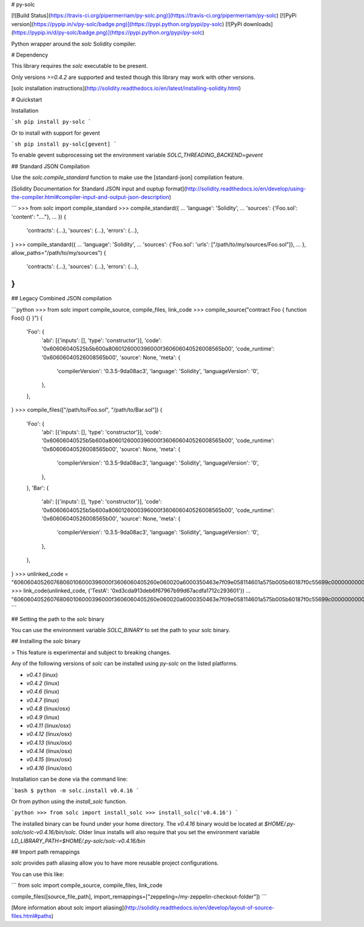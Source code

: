 # py-solc

[![Build Status](https://travis-ci.org/pipermerriam/py-solc.png)](https://travis-ci.org/pipermerriam/py-solc)
[![PyPi version](https://pypip.in/v/py-solc/badge.png)](https://pypi.python.org/pypi/py-solc)
[![PyPi downloads](https://pypip.in/d/py-solc/badge.png)](https://pypi.python.org/pypi/py-solc)


Python wrapper around the `solc` Solidity compiler.


# Dependency

This library requires the `solc` executable to be present.

Only versions `>=0.4.2` are supported and tested though this library may work
with other versions.

[solc installation instructions](http://solidity.readthedocs.io/en/latest/installing-solidity.html)


# Quickstart

Installation

```sh
pip install py-solc
```

Or to install with support for gevent

```sh
pip install py-solc[gevent]
```

To enable gevent subprocessing set the environment variable `SOLC_THREADING_BACKEND=gevent`


## Standard JSON Compilation

Use the `solc.compile_standard` function to make use the [standard-json] compilation feature.

[Solidity Documentation for Standard JSON input and ouptup format](http://solidity.readthedocs.io/en/develop/using-the-compiler.html#compiler-input-and-output-json-description)

```
>>> from solc import compile_standard
>>> compile_standard({
...     'language': 'Solidity',
...     'sources': {'Foo.sol': 'content': "...."},
... })
{
    'contracts': {...},
    'sources': {...},
    'errors': {...},
}
>>> compile_standard({
...     'language': 'Solidity',
...     'sources': {'Foo.sol': 'urls': ["/path/to/my/sources/Foo.sol"]},
... }, allow_paths="/path/to/my/sources")
{
    'contracts': {...},
    'sources': {...},
    'errors': {...},
}
```


## Legacy Combined JSON compilation


```python
>>> from solc import compile_source, compile_files, link_code
>>> compile_source("contract Foo { function Foo() {} }")
{
    'Foo': {
        'abi': [{'inputs': [], 'type': 'constructor'}],
        'code': '0x60606040525b5b600a8060126000396000f360606040526008565b00',
        'code_runtime': '0x60606040526008565b00',
        'source': None,
        'meta': {
            'compilerVersion': '0.3.5-9da08ac3',
            'language': 'Solidity',
            'languageVersion': '0',
        },
    },
}
>>> compile_files(["/path/to/Foo.sol", "/path/to/Bar.sol"])
{
    'Foo': {
        'abi': [{'inputs': [], 'type': 'constructor'}],
        'code': '0x60606040525b5b600a8060126000396000f360606040526008565b00',
        'code_runtime': '0x60606040526008565b00',
        'source': None,
        'meta': {
            'compilerVersion': '0.3.5-9da08ac3',
            'language': 'Solidity',
            'languageVersion': '0',
        },
    },
    'Bar': {
        'abi': [{'inputs': [], 'type': 'constructor'}],
        'code': '0x60606040525b5b600a8060126000396000f360606040526008565b00',
        'code_runtime': '0x60606040526008565b00',
        'source': None,
        'meta': {
            'compilerVersion': '0.3.5-9da08ac3',
            'language': 'Solidity',
            'languageVersion': '0',
        },
    },
}
>>> unlinked_code = "606060405260768060106000396000f3606060405260e060020a6000350463e7f09e058114601a575b005b60187f0c55699c00000000000000000000000000000000000000000000000000000000606090815273__TestA_________________________________90630c55699c906064906000906004818660325a03f41560025750505056"
>>> link_code(unlinked_code, {'TestA': '0xd3cda913deb6f67967b99d67acdfa1712c293601'})
... "606060405260768060106000396000f3606060405260e060020a6000350463e7f09e058114601a575b005b60187f0c55699c00000000000000000000000000000000000000000000000000000000606090815273d3cda913deb6f67967b99d67acdfa1712c29360190630c55699c906064906000906004818660325a03f41560025750505056"
```

## Setting the path to the `solc` binary

You can use the environment variable `SOLC_BINARY` to set the path to your solc binary.


## Installing the `solc` binary

> This feature is experimental and subject to breaking changes.

Any of the following versions of `solc` can be installed using `py-solc` on the
listed platforms.

* `v0.4.1` (linux)
* `v0.4.2` (linux)
* `v0.4.6` (linux)
* `v0.4.7` (linux)
* `v0.4.8` (linux/osx)
* `v0.4.9` (linux)
* `v0.4.11` (linux/osx)
* `v0.4.12` (linux/osx)
* `v0.4.13` (linux/osx)
* `v0.4.14` (linux/osx)
* `v0.4.15` (linux/osx)
* `v0.4.16` (linux/osx)

Installation can be done via the command line:

```bash
$ python -m solc.install v0.4.16
```

Or from python using the `install_solc` function.

```python
>>> from solc import install_solc
>>> install_solc('v0.4.16')
```

The installed binary can be found under your home directory.  The `v0.4.16`
binary would be located at `$HOME/.py-solc/solc-v0.4.16/bin/solc`.  Older linux
installs will also require that you set the environment variable
`LD_LIBRARY_PATH=$HOME/.py-solc/solc-v0.4.16/bin`


## Import path remappings

`solc` provides path aliasing allow you to have more reusable project configurations.

You can use this like:

```
from solc import compile_source, compile_files, link_code

compile_files([source_file_path], import_remappings=["zeppeling=/my-zeppelin-checkout-folder"])
```

[More information about solc import aliasing](http://solidity.readthedocs.io/en/develop/layout-of-source-files.html#paths) 


